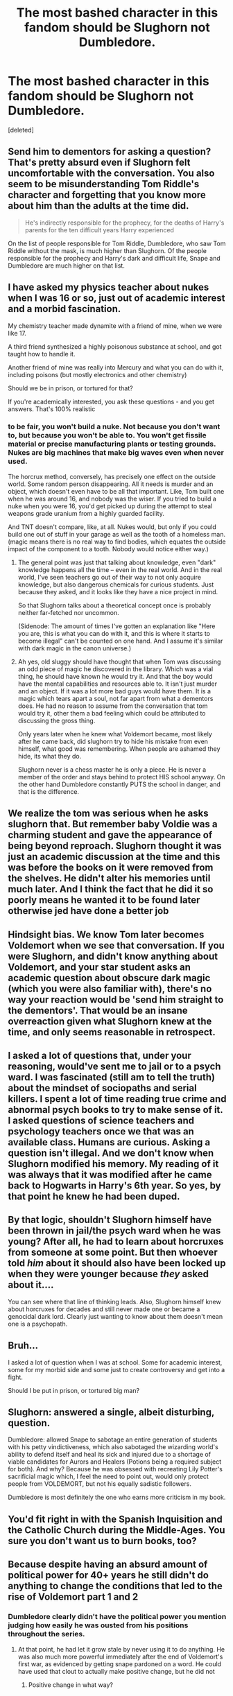 #+TITLE: The most bashed character in this fandom should be Slughorn not Dumbledore.

* The most bashed character in this fandom should be Slughorn not Dumbledore.
:PROPERTIES:
:Score: 0
:DateUnix: 1584293605.0
:DateShort: 2020-Mar-15
:FlairText: Discussion
:END:
[deleted]


** Send him to dementors for asking a question? That's pretty absurd even if Slughorn felt uncomfortable with the conversation. You also seem to be misunderstanding Tom Riddle's character and forgetting that you know more about him than the adults at the time did.

#+begin_quote
  He's indirectly responsible for the prophecy, for the deaths of Harry's parents for the ten difficult years Harry experienced
#+end_quote

On the list of people responsible for Tom Riddle, Dumbledore, who saw Tom Riddle without the mask, is much higher than Slughorn. Of the people responsible for the prophecy and Harry's dark and difficult life, Snape and Dumbledore are much higher on that list.
:PROPERTIES:
:Author: Ash_Lestrange
:Score: 19
:DateUnix: 1584294986.0
:DateShort: 2020-Mar-15
:END:


** I have asked my physics teacher about nukes when I was 16 or so, just out of academic interest and a morbid fascination.

My chemistry teacher made dynamite with a friend of mine, when we were like 17.

A third friend synthesized a highly poisonous substance at school, and got taught how to handle it.

Another friend of mine was really into Mercury and what you can do with it, including poisons (but mostly electronics and other chemistry)

Should we be in prison, or tortured for that?

If you're academically interested, you ask these questions - and you get answers. That's 100% realistic
:PROPERTIES:
:Author: vlaaivlaai
:Score: 40
:DateUnix: 1584295651.0
:DateShort: 2020-Mar-15
:END:

*** to be fair, you won't build a nuke. Not because you don't want to, but because you won't be able to. You won't get fissile material or precise manufacturing plants or testing grounds. Nukes are big machines that make big waves even when never used.

The horcrux method, conversely, has precisely one effect on the outside world. Some random person disappearing. All it needs is murder and an object, which doesn't even have to be all that important. Like, Tom built one when he was around 16, and nobody was the wiser. If you tried to build a nuke when you were 16, you'd get picked up during the attempt to steal weapons grade uranium from a highly guarded facility.

And TNT doesn't compare, like, at all. Nukes would, but only if you could build one out of stuff in your garage as well as the tooth of a homeless man. (magic means there is no real way to find bodies, which equates the outside impact of the component to a tooth. Nobody would notice either way.)
:PROPERTIES:
:Author: Uncommonality
:Score: -2
:DateUnix: 1584311094.0
:DateShort: 2020-Mar-16
:END:

**** The general point was just that talking about knowledge, even "dark" knowledge happens all the time -- even in the real world. And in the real world, I've seen teachers go out of their way to not only acquire knowledge, but also dangerous chemicals for curious students. Just because they asked, and it looks like they have a nice project in mind.

So that Slughorn talks about a theoretical concept once is probably neither far-fetched nor uncommon.

(Sidenode: The amount of times I've gotten an explanation like "Here you are, this is what you can do with it, and this is where it starts to become illegal" can't be counted on one hand. And I assume it's similar with dark magic in the canon universe.)
:PROPERTIES:
:Author: vlaaivlaai
:Score: 6
:DateUnix: 1584312976.0
:DateShort: 2020-Mar-16
:END:


**** Ah yes, old sluggy should have thought that when Tom was discussing an odd piece of magic he discovered in the library. Which was a vial thing, he should have known he would try it. And that the boy would have the mental capabilities and resources able to. It isn't just murder and an object. If it was a lot more bad guys would have them. It is a magic which tears apart a soul, not far apart from what a dementors does. He had no reason to assume from the conversation that tom would try it, other them a bad feeling which could be attributed to discussing the gross thing.

Only years later when he knew what Voldemort became, most likely after he came back, did slughorn try to hide his mistake from even himself, what good was remembering. When people are ashamed they hide, its what they do.

Slughorn never is a chess master he is only a piece. He is never a member of the order and stays behind to protect HIS school anyway. On the other hand Dumbledore constantly PUTS the school in danger, and that is the difference.
:PROPERTIES:
:Author: aslightnerd
:Score: 3
:DateUnix: 1584315995.0
:DateShort: 2020-Mar-16
:END:


** We realize the tom was serious when he asks slughorn that. But remember baby Voldie was a charming student and gave the appearance of being beyond reproach. Slughorn thought it was just an academic discussion at the time and this was before the books on it were removed from the shelves. He didn't alter his memories until much later. And I think the fact that he did it so poorly means he wanted it to be found later otherwise jed have done a better job
:PROPERTIES:
:Author: Aniki356
:Score: 13
:DateUnix: 1584295111.0
:DateShort: 2020-Mar-15
:END:


** Hindsight bias. We know Tom later becomes Voldemort when we see that conversation. If you were Slughorn, and didn't know anything about Voldemort, and your star student asks an academic question about obscure dark magic (which you were also familiar with), there's no way your reaction would be 'send him straight to the dementors'. That would be an insane overreaction given what Slughorn knew at the time, and only seems reasonable in retrospect.
:PROPERTIES:
:Author: 420SwagBro
:Score: 10
:DateUnix: 1584300970.0
:DateShort: 2020-Mar-15
:END:


** I asked a lot of questions that, under your reasoning, would've sent me to jail or to a psych ward. I was fascinated (still am to tell the truth) about the mindset of sociopaths and serial killers. I spent a lot of time reading true crime and abnormal psych books to try to make sense of it. I asked questions of science teachers and psychology teachers once we that was an available class. Humans are curious. Asking a question isn't illegal. And we don't know when Slughorn modified his memory. My reading of it was always that it was modified after he came back to Hogwarts in Harry's 6th year. So yes, by that point he knew he had been duped.
:PROPERTIES:
:Author: OHRavenclaw
:Score: 7
:DateUnix: 1584297350.0
:DateShort: 2020-Mar-15
:END:


** By that logic, shouldn't Slughorn himself have been thrown in jail/the psych ward when he was young? After all, he had to learn about horcruxes from someone at some point. But then whoever told /him/ about it should also have been locked up when they were younger because /they/ asked about it....

You can see where that line of thinking leads. Also, Slughorn himself knew about horcruxes for decades and still never made one or became a genocidal dark lord. Clearly just wanting to know about them doesn't mean one is a psychopath.
:PROPERTIES:
:Author: KalmiaKamui
:Score: 6
:DateUnix: 1584301238.0
:DateShort: 2020-Mar-15
:END:


** Bruh...

I asked a lot of question when I was at school. Some for academic interest, some for my morbid side and some just to create controversy and get into a fight.

Should I be put in prison, or tortured big man?
:PROPERTIES:
:Author: CinnamonGhoulRL
:Score: 3
:DateUnix: 1584310828.0
:DateShort: 2020-Mar-16
:END:


** Slughorn: answered a single, albeit disturbing, question.

Dumbledore: allowed Snape to sabotage an entire generation of students with his petty vindictiveness, which also sabotaged the wizarding world's ability to defend itself and heal its sick and injured due to a shortage of viable candidates for Aurors and Healers (Potions being a required subject for both). And why? Because he was obsessed with recreating Lily Potter's sacrificial magic which, I feel the need to point out, would only protect people from VOLDEMORT, but not his equally sadistic followers.

Dumbledore is most definitely the one who earns more criticism in my book.
:PROPERTIES:
:Author: ArlyssTolero86
:Score: 2
:DateUnix: 1584346646.0
:DateShort: 2020-Mar-16
:END:


** You'd fit right in with the Spanish Inquisition and the Catholic Church during the Middle-Ages. You sure you don't want us to burn books, too?
:PROPERTIES:
:Author: SnobbishWizard
:Score: 3
:DateUnix: 1584309070.0
:DateShort: 2020-Mar-16
:END:


** Because despite having an absurd amount of political power for 40+ years he still didn't do anything to change the conditions that led to the rise of Voldemort part 1 and 2
:PROPERTIES:
:Author: leovold-19982011
:Score: 0
:DateUnix: 1584295324.0
:DateShort: 2020-Mar-15
:END:

*** Dumbledore clearly didn't have the political power you mention judging how easily he was ousted from his positions throughout the series.
:PROPERTIES:
:Author: Demandred3000
:Score: 3
:DateUnix: 1584299479.0
:DateShort: 2020-Mar-15
:END:

**** At that point, he had let it grow stale by never using it to do anything. He was also much more powerful immediately after the end of Voldemort's first war, as evidenced by getting snape pardoned on a word. He could have used that clout to actually make positive change, but he did not
:PROPERTIES:
:Author: leovold-19982011
:Score: -1
:DateUnix: 1584299887.0
:DateShort: 2020-Mar-15
:END:

***** Positive change in what way?
:PROPERTIES:
:Author: Ash_Lestrange
:Score: 2
:DateUnix: 1584301130.0
:DateShort: 2020-Mar-15
:END:
